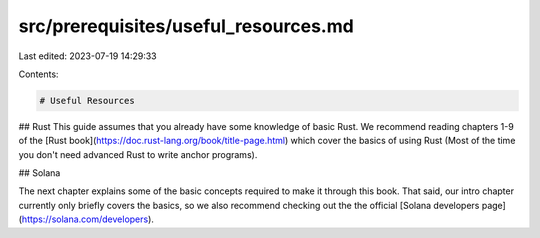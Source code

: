 src/prerequisites/useful_resources.md
=====================================

Last edited: 2023-07-19 14:29:33

Contents:

.. code-block:: md

    # Useful Resources

## Rust
This guide assumes that you already have some knowledge of basic Rust. We recommend reading chapters 1-9 of the [Rust book](https://doc.rust-lang.org/book/title-page.html) which cover the basics of using Rust (Most of the time you don't need advanced Rust to write anchor programs).

## Solana

The next chapter explains some of the basic concepts required to make it through this book. That said, our intro chapter currently only briefly covers the basics, so we also recommend checking out the the official [Solana developers page](https://solana.com/developers). 


